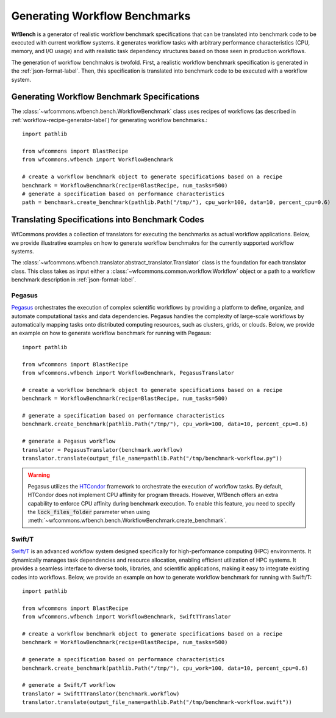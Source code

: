.. _generating-workflow-benchmarks-label:

Generating Workflow Benchmarks
==============================

**WfBench** is a generator of realistic workflow benchmark specifications that 
can be translated into benchmark code to be executed with current workflow 
systems. it generates workflow tasks with arbitrary performance characteristics 
(CPU, memory, and I/O usage) and with realistic task dependency structures 
based on those seen in production workflows.

The generation of workflow benchmakrs is twofold. First, a realistic workflow 
benchmark specification is generated in the :ref:`json-format-label`. Then, 
this specification is translated into benchmark code to be executed with a 
workflow system.

Generating Workflow Benchmark Specifications
--------------------------------------------

The :class:`~wfcommons.wfbench.bench.WorkflowBenchmark` class uses recipes
of workflows (as described in :ref:`workflow-recipe-generator-label`) for 
generating workflow benchmarks.::

    import pathlib

    from wfcommons import BlastRecipe
    from wfcommons.wfbench import WorkflowBenchmark

    # create a workflow benchmark object to generate specifications based on a recipe
    benchmark = WorkflowBenchmark(recipe=BlastRecipe, num_tasks=500)
    # generate a specification based on performance characteristics
    path = benchmark.create_benchmark(pathlib.Path("/tmp/"), cpu_work=100, data=10, percent_cpu=0.6)

Translating Specifications into Benchmark Codes
-----------------------------------------------

WfCommons provides a collection of translators for executing the benchmarks as actual
workflow applications. Below, we provide illustrative examples on how to generate 
workflow benchmakrs for the currently supported workflow systems.

The :class:`~wfcommons.wfbench.translator.abstract_translator.Translator` class is 
the foundation for each translator class. This class takes as input either a 
:class:`~wfcommons.common.workflow.Workflow` object or a path to a workflow benchmark
description in :ref:`json-format-label`.

Pegasus
+++++++

`Pegasus <http://pegasus.isi.edu>`_ orchestrates the execution of complex scientific 
workflows by providing a platform to define, organize, and automate computational 
tasks and data dependencies. Pegasus handles the complexity of large-scale workflows 
by automatically mapping tasks onto distributed computing resources, such as clusters, 
grids, or clouds. Below, we provide an example on how to generate workflow benchmark 
for running with Pegasus::

    import pathlib

    from wfcommons import BlastRecipe
    from wfcommons.wfbench import WorkflowBenchmark, PegasusTranslator

    # create a workflow benchmark object to generate specifications based on a recipe
    benchmark = WorkflowBenchmark(recipe=BlastRecipe, num_tasks=500)

    # generate a specification based on performance characteristics
    benchmark.create_benchmark(pathlib.Path("/tmp/"), cpu_work=100, data=10, percent_cpu=0.6)

    # generate a Pegasus workflow
    translator = PegasusTranslator(benchmark.workflow)
    translator.translate(output_file_name=pathlib.Path("/tmp/benchmark-workflow.py"))

.. warning::

    Pegasus utilizes the `HTCondor <https://htcondor.org/>`_ framework to orchestrate 
    the execution of workflow tasks. By default, HTCondor does not implement CPU affinity 
    for program threads. However, WfBench offers an extra capability to enforce CPU 
    affinity during benchmark execution. To enable this feature, you need to specify 
    the :code:`lock_files_folder` parameter when using 
    :meth:`~wfcommons.wfbench.bench.WorkflowBenchmark.create_benchmark`.

Swift/T
+++++++

`Swift/T <http://swift-lang.org/Swift-T/>`_ is an advanced workflow system designed 
specifically for high-performance computing (HPC) environments. It dynamically manages 
task dependencies and resource allocation, enabling efficient utilization of HPC 
systems. It provides a seamless interface to diverse tools, libraries, and scientific 
applications, making it easy to integrate existing codes into workflows. Below, we 
provide an example on how to generate workflow benchmark for running with Swift/T::

    import pathlib

    from wfcommons import BlastRecipe
    from wfcommons.wfbench import WorkflowBenchmark, SwiftTTranslator

    # create a workflow benchmark object to generate specifications based on a recipe
    benchmark = WorkflowBenchmark(recipe=BlastRecipe, num_tasks=500)

    # generate a specification based on performance characteristics
    benchmark.create_benchmark(pathlib.Path("/tmp/"), cpu_work=100, data=10, percent_cpu=0.6)

    # generate a Swift/T workflow
    translator = SwiftTTranslator(benchmark.workflow)
    translator.translate(output_file_name=pathlib.Path("/tmp/benchmark-workflow.swift"))
